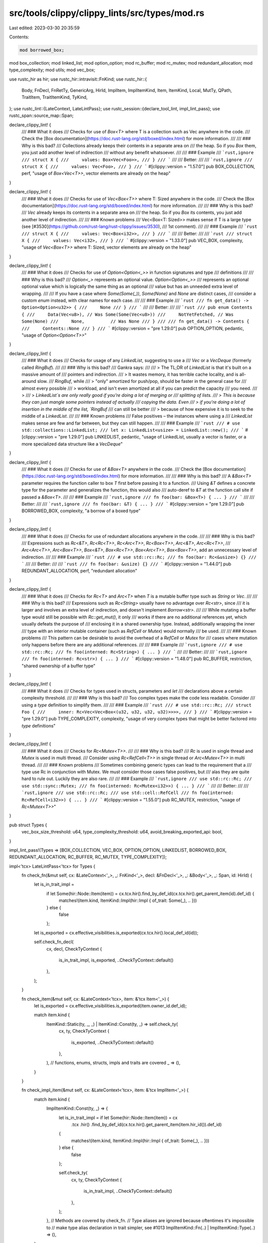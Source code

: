 src/tools/clippy/clippy_lints/src/types/mod.rs
==============================================

Last edited: 2023-03-30 20:35:59

Contents:

.. code-block:: rs

    mod borrowed_box;
mod box_collection;
mod linked_list;
mod option_option;
mod rc_buffer;
mod rc_mutex;
mod redundant_allocation;
mod type_complexity;
mod utils;
mod vec_box;

use rustc_hir as hir;
use rustc_hir::intravisit::FnKind;
use rustc_hir::{
    Body, FnDecl, FnRetTy, GenericArg, HirId, ImplItem, ImplItemKind, Item, ItemKind, Local, MutTy, QPath, TraitItem,
    TraitItemKind, TyKind,
};
use rustc_lint::{LateContext, LateLintPass};
use rustc_session::{declare_tool_lint, impl_lint_pass};
use rustc_span::source_map::Span;

declare_clippy_lint! {
    /// ### What it does
    /// Checks for use of `Box<T>` where T is a collection such as Vec anywhere in the code.
    /// Check the [Box documentation](https://doc.rust-lang.org/std/boxed/index.html) for more information.
    ///
    /// ### Why is this bad?
    /// Collections already keeps their contents in a separate area on
    /// the heap. So if you `Box` them, you just add another level of indirection
    /// without any benefit whatsoever.
    ///
    /// ### Example
    /// ```rust,ignore
    /// struct X {
    ///     values: Box<Vec<Foo>>,
    /// }
    /// ```
    ///
    /// Better:
    ///
    /// ```rust,ignore
    /// struct X {
    ///     values: Vec<Foo>,
    /// }
    /// ```
    #[clippy::version = "1.57.0"]
    pub BOX_COLLECTION,
    perf,
    "usage of `Box<Vec<T>>`, vector elements are already on the heap"
}

declare_clippy_lint! {
    /// ### What it does
    /// Checks for use of `Vec<Box<T>>` where T: Sized anywhere in the code.
    /// Check the [Box documentation](https://doc.rust-lang.org/std/boxed/index.html) for more information.
    ///
    /// ### Why is this bad?
    /// `Vec` already keeps its contents in a separate area on
    /// the heap. So if you `Box` its contents, you just add another level of indirection.
    ///
    /// ### Known problems
    /// Vec<Box<T: Sized>> makes sense if T is a large type (see [#3530](https://github.com/rust-lang/rust-clippy/issues/3530),
    /// 1st comment).
    ///
    /// ### Example
    /// ```rust
    /// struct X {
    ///     values: Vec<Box<i32>>,
    /// }
    /// ```
    ///
    /// Better:
    ///
    /// ```rust
    /// struct X {
    ///     values: Vec<i32>,
    /// }
    /// ```
    #[clippy::version = "1.33.0"]
    pub VEC_BOX,
    complexity,
    "usage of `Vec<Box<T>>` where T: Sized, vector elements are already on the heap"
}

declare_clippy_lint! {
    /// ### What it does
    /// Checks for use of `Option<Option<_>>` in function signatures and type
    /// definitions
    ///
    /// ### Why is this bad?
    /// `Option<_>` represents an optional value. `Option<Option<_>>`
    /// represents an optional optional value which is logically the same thing as an optional
    /// value but has an unneeded extra level of wrapping.
    ///
    /// If you have a case where `Some(Some(_))`, `Some(None)` and `None` are distinct cases,
    /// consider a custom `enum` instead, with clear names for each case.
    ///
    /// ### Example
    /// ```rust
    /// fn get_data() -> Option<Option<u32>> {
    ///     None
    /// }
    /// ```
    ///
    /// Better:
    ///
    /// ```rust
    /// pub enum Contents {
    ///     Data(Vec<u8>), // Was Some(Some(Vec<u8>))
    ///     NotYetFetched, // Was Some(None)
    ///     None,          // Was None
    /// }
    ///
    /// fn get_data() -> Contents {
    ///     Contents::None
    /// }
    /// ```
    #[clippy::version = "pre 1.29.0"]
    pub OPTION_OPTION,
    pedantic,
    "usage of `Option<Option<T>>`"
}

declare_clippy_lint! {
    /// ### What it does
    /// Checks for usage of any `LinkedList`, suggesting to use a
    /// `Vec` or a `VecDeque` (formerly called `RingBuf`).
    ///
    /// ### Why is this bad?
    /// Gankra says:
    ///
    /// > The TL;DR of `LinkedList` is that it's built on a massive amount of
    /// pointers and indirection.
    /// > It wastes memory, it has terrible cache locality, and is all-around slow.
    /// `RingBuf`, while
    /// > "only" amortized for push/pop, should be faster in the general case for
    /// almost every possible
    /// > workload, and isn't even amortized at all if you can predict the capacity
    /// you need.
    /// >
    /// > `LinkedList`s are only really good if you're doing a lot of merging or
    /// splitting of lists.
    /// > This is because they can just mangle some pointers instead of actually
    /// copying the data. Even
    /// > if you're doing a lot of insertion in the middle of the list, `RingBuf`
    /// can still be better
    /// > because of how expensive it is to seek to the middle of a `LinkedList`.
    ///
    /// ### Known problems
    /// False positives – the instances where using a
    /// `LinkedList` makes sense are few and far between, but they can still happen.
    ///
    /// ### Example
    /// ```rust
    /// # use std::collections::LinkedList;
    /// let x: LinkedList<usize> = LinkedList::new();
    /// ```
    #[clippy::version = "pre 1.29.0"]
    pub LINKEDLIST,
    pedantic,
    "usage of LinkedList, usually a vector is faster, or a more specialized data structure like a `VecDeque`"
}

declare_clippy_lint! {
    /// ### What it does
    /// Checks for use of `&Box<T>` anywhere in the code.
    /// Check the [Box documentation](https://doc.rust-lang.org/std/boxed/index.html) for more information.
    ///
    /// ### Why is this bad?
    /// A `&Box<T>` parameter requires the function caller to box `T` first before passing it to a function.
    /// Using `&T` defines a concrete type for the parameter and generalizes the function, this would also
    /// auto-deref to `&T` at the function call site if passed a `&Box<T>`.
    ///
    /// ### Example
    /// ```rust,ignore
    /// fn foo(bar: &Box<T>) { ... }
    /// ```
    ///
    /// Better:
    ///
    /// ```rust,ignore
    /// fn foo(bar: &T) { ... }
    /// ```
    #[clippy::version = "pre 1.29.0"]
    pub BORROWED_BOX,
    complexity,
    "a borrow of a boxed type"
}

declare_clippy_lint! {
    /// ### What it does
    /// Checks for use of redundant allocations anywhere in the code.
    ///
    /// ### Why is this bad?
    /// Expressions such as `Rc<&T>`, `Rc<Rc<T>>`, `Rc<Arc<T>>`, `Rc<Box<T>>`, `Arc<&T>`, `Arc<Rc<T>>`,
    /// `Arc<Arc<T>>`, `Arc<Box<T>>`, `Box<&T>`, `Box<Rc<T>>`, `Box<Arc<T>>`, `Box<Box<T>>`, add an unnecessary level of indirection.
    ///
    /// ### Example
    /// ```rust
    /// # use std::rc::Rc;
    /// fn foo(bar: Rc<&usize>) {}
    /// ```
    ///
    /// Better:
    ///
    /// ```rust
    /// fn foo(bar: &usize) {}
    /// ```
    #[clippy::version = "1.44.0"]
    pub REDUNDANT_ALLOCATION,
    perf,
    "redundant allocation"
}

declare_clippy_lint! {
    /// ### What it does
    /// Checks for `Rc<T>` and `Arc<T>` when `T` is a mutable buffer type such as `String` or `Vec`.
    ///
    /// ### Why is this bad?
    /// Expressions such as `Rc<String>` usually have no advantage over `Rc<str>`, since
    /// it is larger and involves an extra level of indirection, and doesn't implement `Borrow<str>`.
    ///
    /// While mutating a buffer type would still be possible with `Rc::get_mut()`, it only
    /// works if there are no additional references yet, which usually defeats the purpose of
    /// enclosing it in a shared ownership type. Instead, additionally wrapping the inner
    /// type with an interior mutable container (such as `RefCell` or `Mutex`) would normally
    /// be used.
    ///
    /// ### Known problems
    /// This pattern can be desirable to avoid the overhead of a `RefCell` or `Mutex` for
    /// cases where mutation only happens before there are any additional references.
    ///
    /// ### Example
    /// ```rust,ignore
    /// # use std::rc::Rc;
    /// fn foo(interned: Rc<String>) { ... }
    /// ```
    ///
    /// Better:
    ///
    /// ```rust,ignore
    /// fn foo(interned: Rc<str>) { ... }
    /// ```
    #[clippy::version = "1.48.0"]
    pub RC_BUFFER,
    restriction,
    "shared ownership of a buffer type"
}

declare_clippy_lint! {
    /// ### What it does
    /// Checks for types used in structs, parameters and `let`
    /// declarations above a certain complexity threshold.
    ///
    /// ### Why is this bad?
    /// Too complex types make the code less readable. Consider
    /// using a `type` definition to simplify them.
    ///
    /// ### Example
    /// ```rust
    /// # use std::rc::Rc;
    /// struct Foo {
    ///     inner: Rc<Vec<Vec<Box<(u32, u32, u32, u32)>>>>,
    /// }
    /// ```
    #[clippy::version = "pre 1.29.0"]
    pub TYPE_COMPLEXITY,
    complexity,
    "usage of very complex types that might be better factored into `type` definitions"
}

declare_clippy_lint! {
    /// ### What it does
    /// Checks for `Rc<Mutex<T>>`.
    ///
    /// ### Why is this bad?
    /// `Rc` is used in single thread and `Mutex` is used in multi thread.
    /// Consider using `Rc<RefCell<T>>` in single thread or `Arc<Mutex<T>>` in multi thread.
    ///
    /// ### Known problems
    /// Sometimes combining generic types can lead to the requirement that a
    /// type use Rc in conjunction with Mutex. We must consider those cases false positives, but
    /// alas they are quite hard to rule out. Luckily they are also rare.
    ///
    /// ### Example
    /// ```rust,ignore
    /// use std::rc::Rc;
    /// use std::sync::Mutex;
    /// fn foo(interned: Rc<Mutex<i32>>) { ... }
    /// ```
    ///
    /// Better:
    ///
    /// ```rust,ignore
    /// use std::rc::Rc;
    /// use std::cell::RefCell
    /// fn foo(interned: Rc<RefCell<i32>>) { ... }
    /// ```
    #[clippy::version = "1.55.0"]
    pub RC_MUTEX,
    restriction,
    "usage of `Rc<Mutex<T>>`"
}

pub struct Types {
    vec_box_size_threshold: u64,
    type_complexity_threshold: u64,
    avoid_breaking_exported_api: bool,
}

impl_lint_pass!(Types => [BOX_COLLECTION, VEC_BOX, OPTION_OPTION, LINKEDLIST, BORROWED_BOX, REDUNDANT_ALLOCATION, RC_BUFFER, RC_MUTEX, TYPE_COMPLEXITY]);

impl<'tcx> LateLintPass<'tcx> for Types {
    fn check_fn(&mut self, cx: &LateContext<'_>, _: FnKind<'_>, decl: &FnDecl<'_>, _: &Body<'_>, _: Span, id: HirId) {
        let is_in_trait_impl =
            if let Some(hir::Node::Item(item)) = cx.tcx.hir().find_by_def_id(cx.tcx.hir().get_parent_item(id).def_id) {
                matches!(item.kind, ItemKind::Impl(hir::Impl { of_trait: Some(_), .. }))
            } else {
                false
            };

        let is_exported = cx.effective_visibilities.is_exported(cx.tcx.hir().local_def_id(id));

        self.check_fn_decl(
            cx,
            decl,
            CheckTyContext {
                is_in_trait_impl,
                is_exported,
                ..CheckTyContext::default()
            },
        );
    }

    fn check_item(&mut self, cx: &LateContext<'tcx>, item: &'tcx Item<'_>) {
        let is_exported = cx.effective_visibilities.is_exported(item.owner_id.def_id);

        match item.kind {
            ItemKind::Static(ty, _, _) | ItemKind::Const(ty, _) => self.check_ty(
                cx,
                ty,
                CheckTyContext {
                    is_exported,
                    ..CheckTyContext::default()
                },
            ),
            // functions, enums, structs, impls and traits are covered
            _ => (),
        }
    }

    fn check_impl_item(&mut self, cx: &LateContext<'tcx>, item: &'tcx ImplItem<'_>) {
        match item.kind {
            ImplItemKind::Const(ty, _) => {
                let is_in_trait_impl = if let Some(hir::Node::Item(item)) = cx
                    .tcx
                    .hir()
                    .find_by_def_id(cx.tcx.hir().get_parent_item(item.hir_id()).def_id)
                {
                    matches!(item.kind, ItemKind::Impl(hir::Impl { of_trait: Some(_), .. }))
                } else {
                    false
                };

                self.check_ty(
                    cx,
                    ty,
                    CheckTyContext {
                        is_in_trait_impl,
                        ..CheckTyContext::default()
                    },
                );
            },
            // Methods are covered by check_fn.
            // Type aliases are ignored because oftentimes it's impossible to
            // make type alias declaration in trait simpler, see #1013
            ImplItemKind::Fn(..) | ImplItemKind::Type(..) => (),
        }
    }

    fn check_field_def(&mut self, cx: &LateContext<'_>, field: &hir::FieldDef<'_>) {
        let is_exported = cx
            .effective_visibilities
            .is_exported(cx.tcx.hir().local_def_id(field.hir_id));

        self.check_ty(
            cx,
            field.ty,
            CheckTyContext {
                is_exported,
                ..CheckTyContext::default()
            },
        );
    }

    fn check_trait_item(&mut self, cx: &LateContext<'tcx>, item: &TraitItem<'_>) {
        let is_exported = cx.effective_visibilities.is_exported(item.owner_id.def_id);

        let context = CheckTyContext {
            is_exported,
            ..CheckTyContext::default()
        };

        match item.kind {
            TraitItemKind::Const(ty, _) | TraitItemKind::Type(_, Some(ty)) => {
                self.check_ty(cx, ty, context);
            },
            TraitItemKind::Fn(ref sig, _) => self.check_fn_decl(cx, sig.decl, context),
            TraitItemKind::Type(..) => (),
        }
    }

    fn check_local(&mut self, cx: &LateContext<'_>, local: &Local<'_>) {
        if let Some(ty) = local.ty {
            self.check_ty(
                cx,
                ty,
                CheckTyContext {
                    is_local: true,
                    ..CheckTyContext::default()
                },
            );
        }
    }
}

impl Types {
    pub fn new(vec_box_size_threshold: u64, type_complexity_threshold: u64, avoid_breaking_exported_api: bool) -> Self {
        Self {
            vec_box_size_threshold,
            type_complexity_threshold,
            avoid_breaking_exported_api,
        }
    }

    fn check_fn_decl(&mut self, cx: &LateContext<'_>, decl: &FnDecl<'_>, context: CheckTyContext) {
        // Ignore functions in trait implementations as they are usually forced by the trait definition.
        //
        // FIXME: ideally we would like to warn *if the complicated type can be simplified*, but it's hard
        // to check.
        if context.is_in_trait_impl {
            return;
        }

        for input in decl.inputs {
            self.check_ty(cx, input, context);
        }

        if let FnRetTy::Return(ty) = decl.output {
            self.check_ty(cx, ty, context);
        }
    }

    /// Recursively check for `TypePass` lints in the given type. Stop at the first
    /// lint found.
    ///
    /// The parameter `is_local` distinguishes the context of the type.
    fn check_ty(&mut self, cx: &LateContext<'_>, hir_ty: &hir::Ty<'_>, mut context: CheckTyContext) {
        if hir_ty.span.from_expansion() {
            return;
        }

        // Skip trait implementations; see issue #605.
        if context.is_in_trait_impl {
            return;
        }

        if !context.is_nested_call && type_complexity::check(cx, hir_ty, self.type_complexity_threshold) {
            return;
        }

        match hir_ty.kind {
            TyKind::Path(ref qpath) if !context.is_local => {
                let hir_id = hir_ty.hir_id;
                let res = cx.qpath_res(qpath, hir_id);
                if let Some(def_id) = res.opt_def_id() {
                    if self.is_type_change_allowed(context) {
                        // All lints that are being checked in this block are guarded by
                        // the `avoid_breaking_exported_api` configuration. When adding a
                        // new lint, please also add the name to the configuration documentation
                        // in `clippy_lints::utils::conf.rs`

                        let mut triggered = false;
                        triggered |= box_collection::check(cx, hir_ty, qpath, def_id);
                        triggered |= redundant_allocation::check(cx, hir_ty, qpath, def_id);
                        triggered |= rc_buffer::check(cx, hir_ty, qpath, def_id);
                        triggered |= vec_box::check(cx, hir_ty, qpath, def_id, self.vec_box_size_threshold);
                        triggered |= option_option::check(cx, hir_ty, qpath, def_id);
                        triggered |= linked_list::check(cx, hir_ty, def_id);
                        triggered |= rc_mutex::check(cx, hir_ty, qpath, def_id);

                        if triggered {
                            return;
                        }
                    }
                }
                match *qpath {
                    QPath::Resolved(Some(ty), p) => {
                        context.is_nested_call = true;
                        self.check_ty(cx, ty, context);
                        for ty in p.segments.iter().flat_map(|seg| {
                            seg.args
                                .as_ref()
                                .map_or_else(|| [].iter(), |params| params.args.iter())
                                .filter_map(|arg| match arg {
                                    GenericArg::Type(ty) => Some(ty),
                                    _ => None,
                                })
                        }) {
                            self.check_ty(cx, ty, context);
                        }
                    },
                    QPath::Resolved(None, p) => {
                        context.is_nested_call = true;
                        for ty in p.segments.iter().flat_map(|seg| {
                            seg.args
                                .as_ref()
                                .map_or_else(|| [].iter(), |params| params.args.iter())
                                .filter_map(|arg| match arg {
                                    GenericArg::Type(ty) => Some(ty),
                                    _ => None,
                                })
                        }) {
                            self.check_ty(cx, ty, context);
                        }
                    },
                    QPath::TypeRelative(ty, seg) => {
                        context.is_nested_call = true;
                        self.check_ty(cx, ty, context);
                        if let Some(params) = seg.args {
                            for ty in params.args.iter().filter_map(|arg| match arg {
                                GenericArg::Type(ty) => Some(ty),
                                _ => None,
                            }) {
                                self.check_ty(cx, ty, context);
                            }
                        }
                    },
                    QPath::LangItem(..) => {},
                }
            },
            TyKind::Ref(lt, ref mut_ty) => {
                context.is_nested_call = true;
                if !borrowed_box::check(cx, hir_ty, lt, mut_ty) {
                    self.check_ty(cx, mut_ty.ty, context);
                }
            },
            TyKind::Slice(ty) | TyKind::Array(ty, _) | TyKind::Ptr(MutTy { ty, .. }) => {
                context.is_nested_call = true;
                self.check_ty(cx, ty, context);
            },
            TyKind::Tup(tys) => {
                context.is_nested_call = true;
                for ty in tys {
                    self.check_ty(cx, ty, context);
                }
            },
            _ => {},
        }
    }

    /// This function checks if the type is allowed to change in the current context
    /// based on the `avoid_breaking_exported_api` configuration
    fn is_type_change_allowed(&self, context: CheckTyContext) -> bool {
        !(context.is_exported && self.avoid_breaking_exported_api)
    }
}

#[allow(clippy::struct_excessive_bools)]
#[derive(Clone, Copy, Default)]
struct CheckTyContext {
    is_in_trait_impl: bool,
    /// `true` for types on local variables.
    is_local: bool,
    /// `true` for types that are part of the public API.
    is_exported: bool,
    is_nested_call: bool,
}



